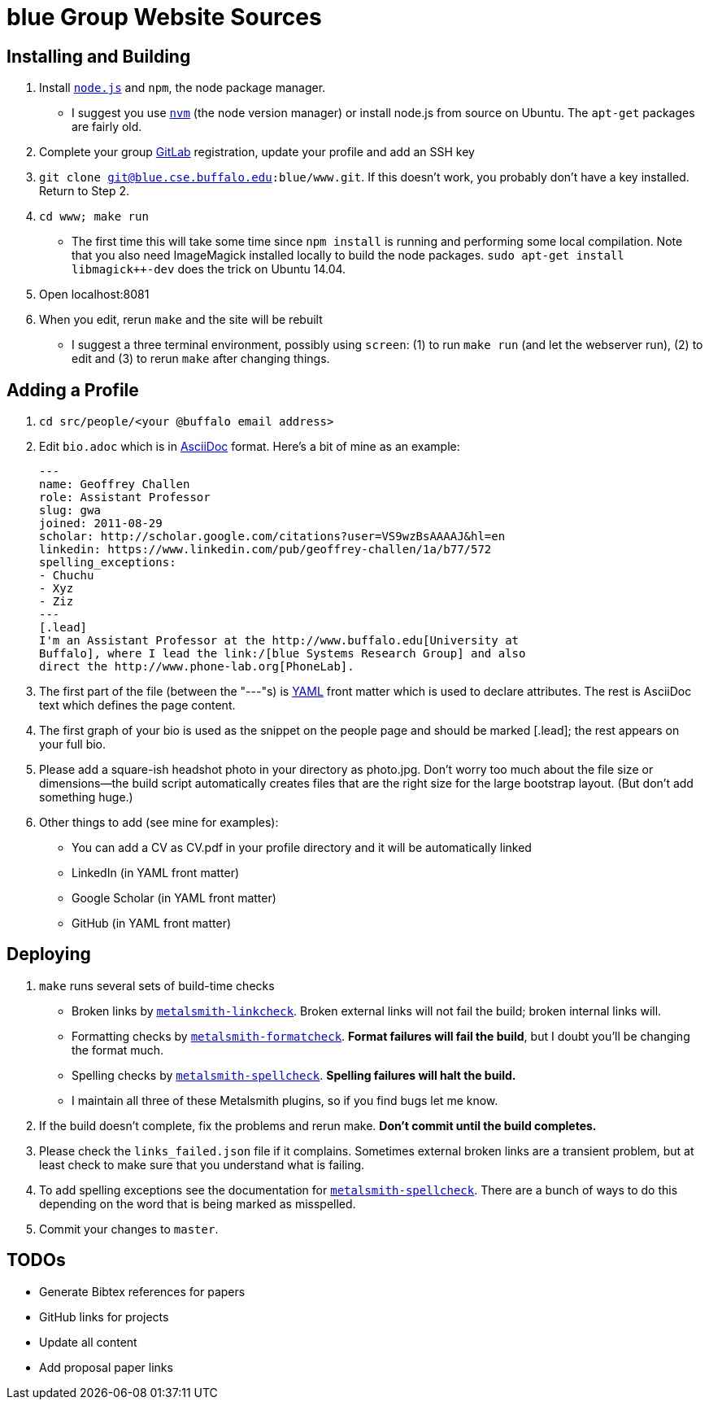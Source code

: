 = blue Group Website Sources

== Installing and Building

. Install https://nodejs.org/en/[`node.js`] and `npm`, the node package manager.
** I suggest you use https://github.com/creationix/nvm[`nvm`] (the node
version manager) or install node.js from source on Ubuntu. The `apt-get`
packages are fairly old.
. Complete your group http://blue.cse.buffalo.edu/gitlab/[GitLab] registration, update your profile and add an SSH
key
. `git clone git@blue.cse.buffalo.edu:blue/www.git`. If this doesn’t work, you
probably don’t have a key installed. Return to Step 2.
. `cd www; make run`
** The first time this will take some time since `npm install` is running and
performing some local compilation. Note that you also need ImageMagick
installed locally to build the node packages. `sudo apt-get install
libmagick++-dev` does the trick on Ubuntu 14.04.
. Open localhost:8081
. When you edit, rerun `make` and the site will be rebuilt
** I suggest a three terminal environment, possibly using `screen`: (1) to run
`make run` (and let the webserver run), (2) to edit and (3) to rerun `make` after
changing things.

== Adding a Profile

. `cd src/people/<your @buffalo email address>`
. Edit `bio.adoc` which is in
http://asciidoctor.org/docs/asciidoc-syntax-quick-reference/[AsciiDoc]
format. Here's a bit of mine as an example:
+
[source,asciidoc]
----
---
name: Geoffrey Challen
role: Assistant Professor
slug: gwa
joined: 2011-08-29
scholar: http://scholar.google.com/citations?user=VS9wzBsAAAAJ&hl=en
linkedin: https://www.linkedin.com/pub/geoffrey-challen/1a/b77/572
spelling_exceptions:
- Chuchu
- Xyz
- Ziz
---
[.lead]
I'm an Assistant Professor at the http://www.buffalo.edu[University at
Buffalo], where I lead the link:/[blue Systems Research Group] and also
direct the http://www.phone-lab.org[PhoneLab].
----
+
. The first part of the file (between the "---"s) is http://yaml.org/[YAML]
front matter which is used to declare attributes. The rest is AsciiDoc text
which defines the page content.
. The first graph of your bio is used as the snippet on the people page and
should be marked [.lead]; the rest appears on your full bio.
. Please add a square-ish headshot photo in your directory as photo.jpg. Don't
worry too much about the file size or dimensions—the build script
automatically creates files that are the right size for the large bootstrap
layout. (But don't add something huge.)
. Other things to add (see mine for examples):
** You can add a CV as CV.pdf in your profile directory and it will be
automatically linked
** LinkedIn (in YAML front matter)
** Google Scholar (in YAML front matter)
** GitHub (in YAML front matter)

== Deploying

. `make` runs several sets of build-time checks
** Broken links by
http://npmjs.com/package/metalsmith-linkcheck[`metalsmith-linkcheck`]. Broken
external links will not fail the build; broken internal links will.
** Formatting checks by
https://www.npmjs.com/package/metalsmith-formatcheck[`metalsmith-formatcheck`].
*Format failures will fail the build*, but I doubt you'll be changing the
format much.
** Spelling checks by
https://www.npmjs.com/package/metalsmith-spellcheck[`metalsmith-spellcheck`].
*Spelling failures will halt the build.*
** I maintain all three of these Metalsmith plugins, so if you find bugs let
me know.

. If the build doesn’t complete, fix the problems and rerun make. *Don’t commit
until the build completes.*

. Please check the `links_failed.json` file if it complains. Sometimes
external broken links are a transient problem, but at least check to make
sure that you understand what is failing.

. To add spelling exceptions see the documentation for
https://www.npmjs.com/package/metalsmith-spellcheck[`metalsmith-spellcheck`].
There are a bunch of ways to do this depending on
the word that is being marked as misspelled.

. Commit your changes to `master`.

== TODOs

- Generate Bibtex references for papers
- GitHub links for projects
- Update all content
- Add proposal paper links

